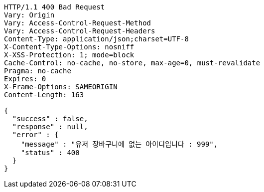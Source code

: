 [source,http,options="nowrap"]
----
HTTP/1.1 400 Bad Request
Vary: Origin
Vary: Access-Control-Request-Method
Vary: Access-Control-Request-Headers
Content-Type: application/json;charset=UTF-8
X-Content-Type-Options: nosniff
X-XSS-Protection: 1; mode=block
Cache-Control: no-cache, no-store, max-age=0, must-revalidate
Pragma: no-cache
Expires: 0
X-Frame-Options: SAMEORIGIN
Content-Length: 163

{
  "success" : false,
  "response" : null,
  "error" : {
    "message" : "유저 장바구니에 없는 아이디입니다 : 999",
    "status" : 400
  }
}
----